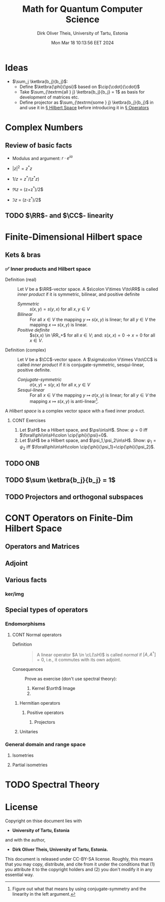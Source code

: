 #+TITLE:  Math for Quantum Computer Science
#+AUTHOR: Dirk Oliver Theis, University of Tartu, Estonia
#+EMAIL:  dotheis@ut.ee
#+DATE:   Mon Mar 18 10:13:56 EET 2024
:SETUP:
#+STARTUP: latexpreview
#+STARTUP: show2levels
#+BIBLIOGRAPHY: ../../DOT_LaTeX/dirks.bib
#+SEQ_TODO: TODO DOING CONT ARGH ↘️ | 𝕽 REVIEW ✅
:END:
:LATEX_DEFS:
#+LaTeX_HEADER:\newcommand{\cL}{\mathcal{L}}
#+LaTeX_HEADER:\newcommand{\sH}{\mathscr{H}}
:END:

* Ideas

   + $\sum_j \ketbra{b_j}{b_j}$:
     - Define $\ketbra{\phi}{\psi}$ based on $\cip{\cdot}{\cdot}$
     - Take $\sum_{\textrm{all } j} \ketbra{b_j}{b_j} = 1$ as basis for development of matrices etc.
     - Define projector as $\sum_{\textrm{some } j} \ketbra{b_j}{b_j}$ in and use it in [[§HS][§ Hilbert Space]] before introducing it in [[§Op][§ Operators]]


* Complex Numbers
** Review of basic facts

    + Modulus and argument: $r\cdot e^{i\alpha}$
    + $|z|^2 = z^* z$
    + $1/z = z^*/(z^* z)$

    + $\Re z$ = (z+z^*)/2$
    + $\Im z$ = (z-z^*)/2$

** TODO $\RR$- and $\CC$- linearity


* Finite-Dimensional Hilbert space                                              <<§HS>>
** Kets & bras
*** ✅ Inner products and Hilbert space

    + Definition (real)     :: Let $V$ be a $\RR$-vector space. A $s\colon V\times V\to\RR$ is called /inner
      product/ if it is symmetric, bilinear, and positive definite
      - /Symmetric/ :: $s(x,y) = s(y,x)$ for all $x,y\in V$
      - /Bilinear/  :: For all $x\in V$ the mapping $y\mapsto s(x,y)$ is linear; for all $y\in V$ the mapping
        $x\mapsto s(x,y)$ is linear.
      - /Positive definite/ :: $s(x,x) \in \RR_+$ for all $x \in V$; and: $s(x,x)=0 \rightarrow x=0$ for all $x\in V$.

    + Definition (complex)  :: Let $V$ be a $\CC$-vector space. A $\sigma\colon V\times V\to\CC$ is called /inner
      product/ if it is conjugate-symmetric, sesqui-linear, positive definite.
      - /Conjugate-symmetric/ :: $\sigma(x,y) = s(y,x)$ for all $x,y\in V$
      - /Sesqui-linear/  :: For all $x\in V$ the mapping $y\mapsto \sigma(x,y)$ is linear; for all $y\in V$ the
        mapping $x\mapsto s(x,y)$ is anti-linear[fn:1].


    A /Hilbert space/ is a complex vector space with a fixed inner product.

[fn:1] Figure out what that means by using conjugate-symmetry and the linearity in the left argument.
******* CONT Exercises

         1) Let $\sH$ be a Hilbert space, and $\psi\in\sH$.  Show: $\psi = 0$ iff $\forall\phi\in\sH\colon
            \cip{\phi}{\psi}=0$.
         2) Let $\sH$ be a Hilbert space, and $\psi_1,\psi_2\in\sH$.  Show: $\psi_1 = \psi_2$ iff $\forall\phi\in\sH\colon
            \cip{\phi}{\psi_1}=\cip{\phi}{\psi_2}$.

** TODO ONB
** TODO $\sum \ketbra{b_j}{b_j} = 1$
** TODO Projectors and orthogonal subspaces


* CONT Operators on Finite-Dim Hilbert Space                                         <<§Op>>
** Operators and Matrices
** Adjoint
** Various facts
*** ker/img
** Special types of operators
*** Endomorphisms
**** CONT Normal operators
        + Definition ::

            #+BEGIN_QUOTE
            A linear operator $A \in \cL(\sH)$ is called /normal/ if $[A,A^\dag]=0$, i.e., it commutes with its own
            adjoint.
            #+END_QUOTE

        + Consequences :: Prove as exercise (don't use spectral theory):
          1) Kernel $\orth$ Image
          2) 
***** Hermitian operators
****** Positive operators
******* Projectors
***** Unitaries
*** General domain and range space
**** Isometries
**** Partial isometries


* TODO Spectral Theory                                                               <<§ST>>


* License
Copyright on thise document lies with

- *University of Tartu, Estonia*

and with the author,

- *Dirk Oliver Theis, University of Tartu, Estonia.*

This document is released under CC-BY-SA license.  Roughly, this means that you may copy, distribute, and cite from
it under the conditions that (1) you attribute it to the copyright holders and (2) you don't modify it in any
essential way.
# Local Variables:
# fill-column: 115
# End:
